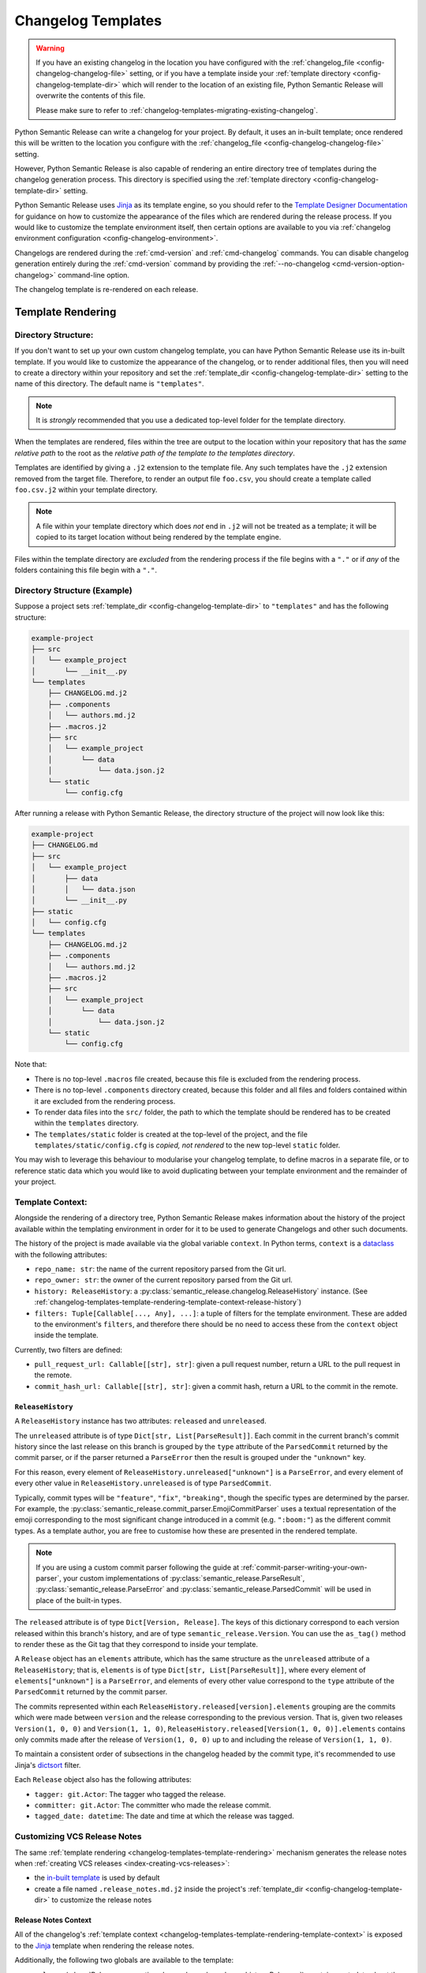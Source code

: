 .. _changelog-templates:

Changelog Templates
===================

.. warning::
    If you have an existing changelog in the location you have configured with
    the :ref:`changelog_file <config-changelog-changelog-file>` setting,
    or if you have a template inside your :ref:`template directory <config-changelog-template-dir>`
    which will render to the location of an existing file, Python Semantic Release will
    overwrite the contents of this file.

    Please make sure to refer to :ref:`changelog-templates-migrating-existing-changelog`.

Python Semantic Release can write a changelog for your project. By default, it uses an
in-built template; once rendered this will be written to the location you configure with the
:ref:`changelog_file <config-changelog-changelog-file>` setting.

However, Python Semantic Release is also capable of rendering an entire directory tree
of templates during the changelog generation process. This directory is specified
using the :ref:`template directory <config-changelog-template-dir>` setting.

Python Semantic Release uses `Jinja`_ as its template engine, so you should refer to the
`Template Designer Documentation`_ for guidance on how to customize the appearance of
the files which are rendered during the release process. If you would like to customize
the template environment itself, then certain options are available to you via
:ref:`changelog environment configuration <config-changelog-environment>`.

Changelogs are rendered during the :ref:`cmd-version` and :ref:`cmd-changelog` commands.
You can disable changelog generation entirely during the :ref:`cmd-version` command by
providing the :ref:`--no-changelog <cmd-version-option-changelog>` command-line option.

The changelog template is re-rendered on each release.

.. _Jinja: https://jinja.palletsprojects.com/en/3.1.x/
.. _Template Designer Documentation: https://jinja.palletsprojects.com/en/3.1.x/templates/

.. _changelog-templates-template-rendering:

Template Rendering
------------------

.. _changelog-templates-template-rendering-directory-structure:

Directory Structure:
^^^^^^^^^^^^^^^^^^^^

If you don't want to set up your own custom changelog template, you can have Python
Semantic Release use its in-built template. If you would like to customize the
appearance of the changelog, or to render additional files, then you will need to
create a directory within your repository and set the :ref:`template_dir <config-changelog-template-dir>`
setting to the name of this directory. The default name is ``"templates"``.

.. note::
   It is *strongly* recommended that you use a dedicated top-level folder for the
   template directory.

When the templates are rendered, files within the tree are output to the location
within your repository that has the *same relative path* to the root as the *relative
path of the template to the templates directory*.

Templates are identified by giving a ``.j2`` extension to the template file. Any such
templates have the ``.j2`` extension removed from the target file. Therefore, to render
an output file ``foo.csv``, you should create a template called ``foo.csv.j2`` within
your template directory.

.. note::
   A file within your template directory which does *not* end in ``.j2`` will not
   be treated as a template; it will be copied to its target location without being
   rendered by the template engine.

Files within the template directory are *excluded* from the rendering process if the
file begins with a ``"."`` or if *any* of the folders containing this file begin with
a ``"."``.

.. _changelog-templates-template-rendering-directory-structure-example:

Directory Structure (Example)
^^^^^^^^^^^^^^^^^^^^^^^^^^^^^

Suppose a project sets :ref:`template_dir <config-changelog-template-dir>` to
``"templates"`` and has the following structure:

.. code-block::

    example-project
    ├── src
    │   └── example_project
    │       └── __init__.py
    └── templates
        ├── CHANGELOG.md.j2
        ├── .components
        │   └── authors.md.j2
        ├── .macros.j2
        ├── src
        │   └── example_project
        │       └── data
        │           └── data.json.j2
        └── static
            └── config.cfg

After running a release with Python Semantic Release, the directory structure
of the project will now look like this:

.. code-block::

    example-project
    ├── CHANGELOG.md
    ├── src
    │   └── example_project
    │       ├── data
    │       │   └── data.json
    │       └── __init__.py
    ├── static
    │   └── config.cfg
    └── templates
        ├── CHANGELOG.md.j2
        ├── .components
        │   └── authors.md.j2
        ├── .macros.j2
        ├── src
        │   └── example_project
        │       └── data
        │           └── data.json.j2
        └── static
            └── config.cfg

Note that:

* There is no top-level ``.macros`` file created, because this file is excluded
  from the rendering process.
* There is no top-level ``.components`` directory created, because this folder and
  all files and folders contained within it are excluded from the rendering process.
* To render data files into the ``src/`` folder, the path to which the template should
  be rendered has to be created within the ``templates`` directory.
* The ``templates/static`` folder is created at the top-level of the project, and the
  file ``templates/static/config.cfg`` is *copied, not rendered* to the new top-level
  ``static`` folder.

You may wish to leverage this behaviour to modularise your changelog template, to
define macros in a separate file, or to reference static data which you would like
to avoid duplicating between your template environment and the remainder of your
project.

.. _changelog-templates-template-rendering-template-context:

Template Context:
^^^^^^^^^^^^^^^^^

Alongside the rendering of a directory tree, Python Semantic Release makes information
about the history of the project available within the templating environment in order
for it to be used to generate Changelogs and other such documents.

The history of the project is made available via the global variable ``context``. In
Python terms, ``context`` is a `dataclass`_ with the following attributes:

* ``repo_name: str``: the name of the current repository parsed from the Git url.
* ``repo_owner: str``: the owner of the current repository parsed from the Git url.
* ``history: ReleaseHistory``: a :py:class:`semantic_release.changelog.ReleaseHistory` instance.
  (See :ref:`changelog-templates-template-rendering-template-context-release-history`)
* ``filters: Tuple[Callable[..., Any], ...]``: a tuple of filters for the template environment.
  These are added to the environment's ``filters``, and therefore there should be no need to
  access these from the ``context`` object inside the template.

Currently, two filters are defined:

* ``pull_request_url: Callable[[str], str]``: given a pull request number, return a URL
  to the pull request in the remote.
* ``commit_hash_url: Callable[[str], str]``: given a commit hash, return a URL to the
  commit in the remote.

.. seealso::
   * `Filters <https://jinja.palletsprojects.com/en/3.1.x/templates/#filters>`_

.. _changelog-templates-template-rendering-template-context-release-history:

``ReleaseHistory``
""""""""""""""""""

A ``ReleaseHistory`` instance has two attributes: ``released`` and ``unreleased``.

The ``unreleased`` attribute is of type ``Dict[str, List[ParseResult]]``. Each commit
in the current branch's commit history since the last release on this branch is grouped
by the ``type`` attribute of the ``ParsedCommit`` returned by the commit parser,
or if the parser returned a ``ParseError`` then the result is grouped under the
``"unknown"`` key.

For this reason, every element of ``ReleaseHistory.unreleased["unknown"]`` is a
``ParseError``, and every element of every other value in ``ReleaseHistory.unreleased``
is of type ``ParsedCommit``.

Typically, commit types will be ``"feature"``, ``"fix"``, ``"breaking"``, though the
specific types are determined by the parser. For example, the
:py:class:`semantic_release.commit_parser.EmojiCommitParser` uses a textual
representation of the emoji corresponding to the most significant change introduced
in a commit (e.g. ``":boom:"``) as the different commit types. As a template author,
you are free to customise how these are presented in the rendered template.

.. note::
   If you are using a custom commit parser following the guide at
   :ref:`commit-parser-writing-your-own-parser`, your custom implementations of
   :py:class:`semantic_release.ParseResult`, :py:class:`semantic_release.ParseError`
   and :py:class:`semantic_release.ParsedCommit` will be used in place of the built-in
   types.

The ``released`` attribute is of type ``Dict[Version, Release]``. The keys of this
dictionary correspond to each version released within this branch's history, and
are of type ``semantic_release.Version``. You can use the ``as_tag()`` method to
render these as the Git tag that they correspond to inside your template.

A ``Release`` object has an ``elements`` attribute, which has the same
structure as the ``unreleased`` attribute of a ``ReleaseHistory``; that is,
``elements`` is of type ``Dict[str, List[ParseResult]]``, where every element
of ``elements["unknown"]`` is a ``ParseError``, and elements of every other
value correspond to the ``type`` attribute of the ``ParsedCommit`` returned
by the commit parser.

The commits represented within each ``ReleaseHistory.released[version].elements``
grouping are the commits which were made between ``version`` and the release
corresponding to the previous version.
That is, given two releases ``Version(1, 0, 0)`` and ``Version(1, 1, 0)``,
``ReleaseHistory.released[Version(1, 0, 0)].elements`` contains only commits
made after the release of ``Version(1, 0, 0)`` up to and including the release
of ``Version(1, 1, 0)``.

To maintain a consistent order of subsections in the changelog headed by the commit
type, it's recommended to use Jinja's `dictsort <https://jinja.palletsprojects.com/en/3.1.x/templates/#jinja-filters.dictsort>`_
filter.

Each ``Release`` object also has the following attributes:

* ``tagger: git.Actor``: The tagger who tagged the release.
* ``committer: git.Actor``: The committer who made the release commit.
* ``tagged_date: datetime``: The date and time at which the release was tagged.

.. seealso::
   * :ref:`commit-parser-builtin`
   * :ref:`Commit Parser Tokens <commit-parser-tokens>`
   * `git.Actor <https://gitpython.readthedocs.io/en/stable/reference.html#git.objects.util.Actor>`_
   * `datetime.strftime Format Codes <https://docs.python.org/3/library/datetime.html#strftime-and-strptime-format-codes>`_

.. _dataclass: https://docs.python.org/3/library/dataclasses.html

.. _changelog-templates-customizing-vcs-release-notes:

Customizing VCS Release Notes
^^^^^^^^^^^^^^^^^^^^^^^^^^^^^

The same :ref:`template rendering <changelog-templates-template-rendering>` mechanism
generates the release notes when :ref:`creating VCS releases <index-creating-vcs-releases>`:

* the `in-built template`_ is used by default
* create a file named ``.release_notes.md.j2`` inside the project's
  :ref:`template_dir <config-changelog-template-dir>` to customize the release notes

.. _changelog-templates-customizing-vcs-release-notes-release-notes-context:

Release Notes Context
"""""""""""""""""""""

All of the changelog's
:ref:`template context <changelog-templates-template-rendering-template-context>` is
exposed to the `Jinja`_ template when rendering the release notes.

Additionally, the following two globals are available to the template:

* ``release`` (:class:`Release <semantic_release.changelog.release_history.Release>`):
  contains metadata about the content of the release, as parsed from commit logs
* ``version`` (:class:`Version <semantic_release.version.version.Version>`): contains
  metadata about the software version to be released and its ``git`` tag

.. _in-built template: https://github.com/python-semantic-release/python-semantic-release/blob/master/semantic_release/data/templates/release_notes.md.j2

.. _changelog-templates-release-notes-template-example:

Release Notes Template Example
^^^^^^^^^^^^^^^^^^^^^^^^^^^^^^

Below is an example template that can be used to render release notes (it's similar to
GitHub's `automatically generated release notes`_):

.. code-block::

    ## What's Changed
    {% for type_, commits in release["elements"] | dictsort %}
    ### {{ type_ | capitalize }}
    {%- if type_ != "unknown" %}
    {% for commit in commits %}
    * {{ commit.descriptions[0] }} by {{commit.commit.author.name}} in [`{{ commit.short_hash }}`]({{ commit.hexsha | commit_hash_url }})
    {%- endfor %}{% endif %}{% endfor %}

.. _Automatically generated release notes: https://docs.github.com/en/repositories/releasing-projects-on-github/automatically-generated-release-notes

.. _changelog-templates-template-rendering-example:

Changelog Template Example
--------------------------

Below is an example template that can be used to render a Changelog:

.. code-block::

    # CHANGELOG
    {% if context.history.unreleased | length > 0 %}

    {# UNRELEASED #}
    ## Unreleased
    {% for type_, commits in context.history.unreleased | dictsort %}
    ### {{ type_ | capitalize }}
    {% for commit in commits %}{% if type_ != "unknown" %}
    * {{ commit.commit.message.rstrip() }} ([`{{ commit.commit.hexsha[:7] }}`]({{ commit.commit.hexsha | commit_hash_url }}))
    {% else %}
    * {{ commit.commit.message.rstrip() }} ([`{{ commit.commit.hexsha[:7] }}`]({{ commit.commit.hexsha | commit_hash_url }}))
    {% endif %}{% endfor %}{% endfor %}

    {% endif %}

    {# RELEASED #}
    {% for version, release in context.history.released.items() %}
    ## {{ version.as_tag() }} ({{ release.tagged_date.strftime("%Y-%m-%d") }})
    {% for type_, commits in release["elements"] | dictsort %}
    ### {{ type_ | capitalize }}
    {% for commit in commits %}{% if type_ != "unknown" %}
    * {{ commit.commit.message.rstrip() }} ([`{{ commit.commit.hexsha[:7] }}`]({{ commit.commit.hexsha | commit_hash_url }}))
    {% else %}
    * {{ commit.commit.message.rstrip() }} ([`{{ commit.commit.hexsha[:7] }}`]({{ commit.commit.hexsha | commit_hash_url }}))
    {% endif %}{% endfor %}{% endfor %}{% endfor %}

.. _changelog-templates-migrating-existing-changelog:

Migrating an Existing Changelog
-------------------------------

If you have an existing changelog that you would like to preserve, it's recommended
that you add the contents of this file to your changelog template - either directly
or via Jinja's `include <https://jinja.palletsprojects.com/en/3.1.x/templates/#include>`_
tag. If you would like only the history from your next release onwards to be rendered
into the changelog in addition to the existing changelog, you can add an `if statement
<https://jinja.palletsprojects.com/en/3.1.x/templates/#if>`_ based upon the versions in
the keys of ``context.released``.
